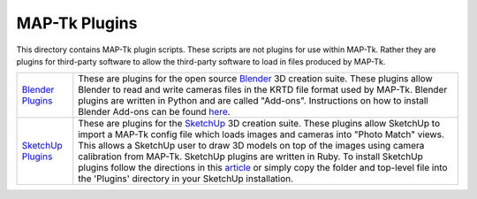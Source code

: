 ############################################
             MAP-Tk Plugins
############################################

This directory contains MAP-Tk plugin scripts.  These scripts are not plugins
for use within MAP-Tk.  Rather they are plugins for third-party software to
allow the third-party software to load in files produced by MAP-Tk.

=================== ===========================================================
`Blender Plugins`_  These are plugins for the open source Blender_ 3D creation
                    suite.  These plugins allow Blender to read and write
                    cameras files in the KRTD file format used by MAP-Tk.
                    Blender plugins are written in Python and are called
                    "Add-ons".  Instructions on how to install Blender Add-ons
                    can be found `here
                    <https://docs.blender.org/manual/en/dev/preferences/addons.html>`_.

`SketchUp Plugins`_ These are plugins for the SketchUp_ 3D creation suite.
                    These plugins allow SketchUp to import a MAP-Tk config file
                    which loads images and cameras into "Photo Match" views.
                    This allows a SketchUp user to draw 3D models on top of the
                    images using camera calibration from MAP-Tk.  SketchUp
                    plugins are written in Ruby.  To install SketchUp plugins
                    follow the directions in this
                    `article <https://help.sketchup.com/en/article/38583>`_ or 
                    simply copy the folder and top-level file into the 'Plugins'
                    directory in your SketchUp installation.
=================== ===========================================================


.. Appendix I: References
.. ======================

.. _Blender Plugins: blender/
.. _Blender: https://www.blender.org/
.. _SketchUp Plugins: sketchup/
.. _SketchUp: https://www.sketchup.com/
